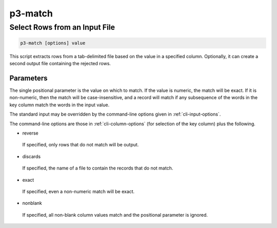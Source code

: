 .. _cli::p3-match:


########
p3-match
########


******************************
Select Rows from an Input File
******************************



.. code-block:: perl

     p3-match [options] value


This script extracts rows from a tab-delimited file based on the value in a specified column. Optionally,
it can create a second output file containing the rejected rows.

Parameters
==========


The single positional parameter is the value on which to match. If the value is numeric, the match will be
exact. If it is non-numeric, then the match will be case-insensitive, and a record will match if any subsequence of
the words in the key column match the words in the input value.

The standard input may be overridden by the command-line options given in :ref:`cli-input-options`.

The command-line options are those in :ref:`cli-column-options` (for selection of the key column) plus the
following.


- reverse
 
 If specified, only rows that do not match will be output.
 


- discards
 
 If specified, the name of a file to contain the records that do not match.
 


- exact
 
 If specified, even a non-numeric match will be exact.
 


- nonblank
 
 If specified, all non-blank column values match and the positional parameter is ignored.
 




